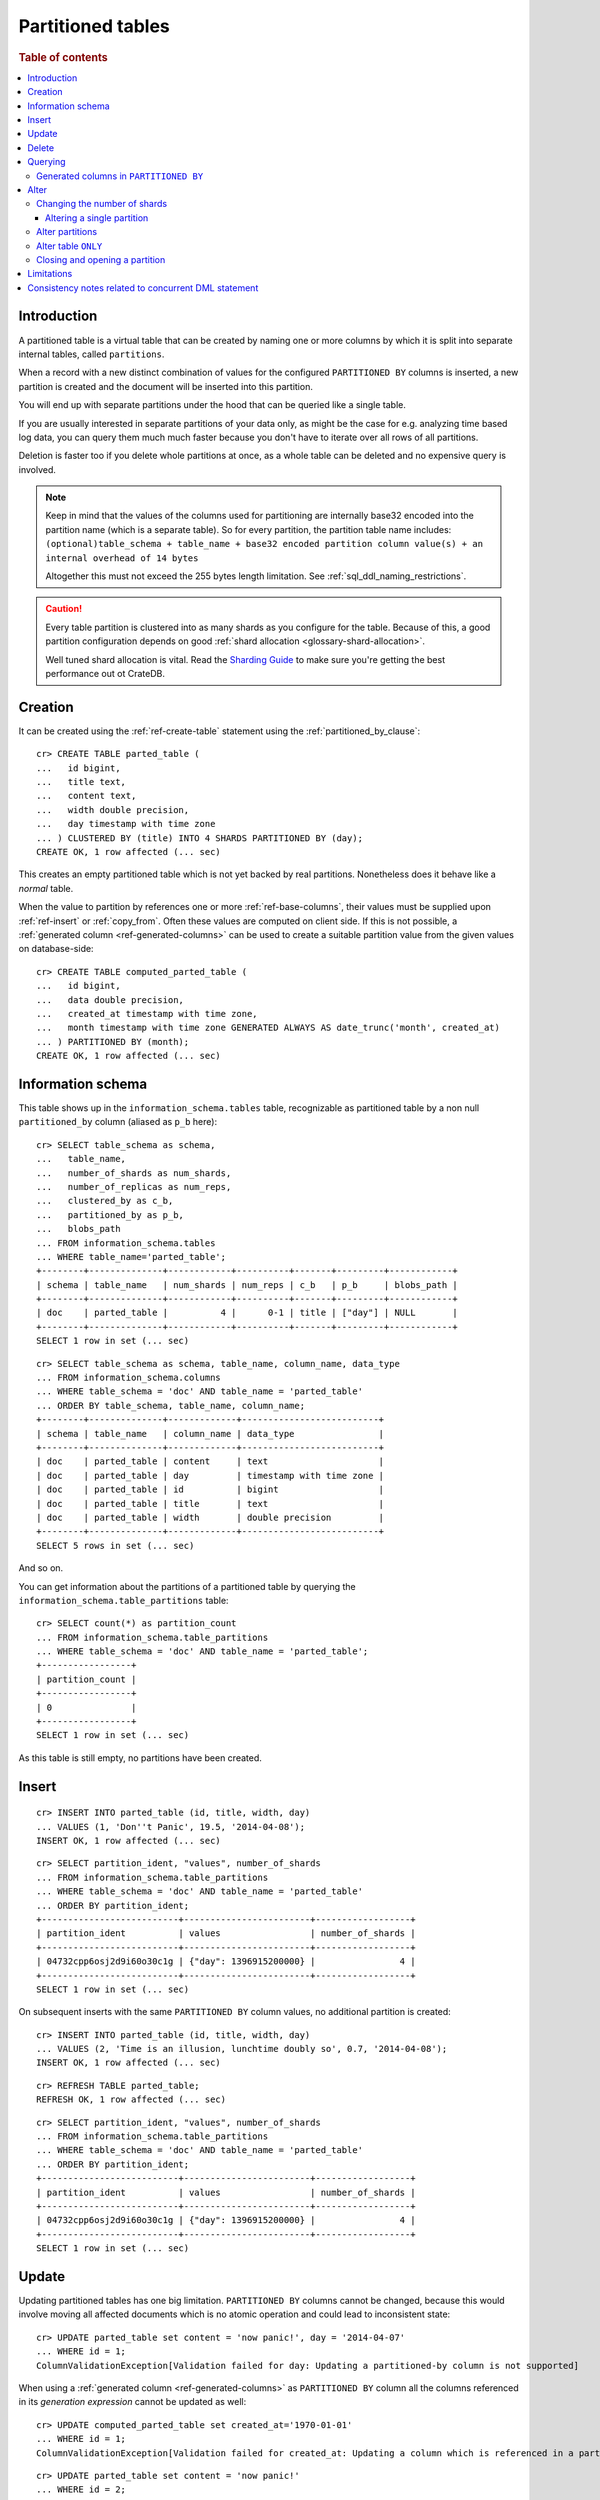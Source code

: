 .. highlight:: psql
.. _partitioned_tables:

==================
Partitioned tables
==================

.. rubric:: Table of contents

.. contents::
   :local:

Introduction
============

A partitioned table is a virtual table that can be created by naming one or
more columns by which it is split into separate internal tables, called
``partitions``.

When a record with a new distinct combination of values for the configured
``PARTITIONED BY`` columns is inserted, a new partition is created and the
document will be inserted into this partition.

You will end up with separate partitions under the hood that can be queried
like a single table.

If you are usually interested in separate partitions of your data only, as
might be the case for e.g. analyzing time based log data, you can query them
much much faster because you don't have to iterate over all rows of all
partitions.

Deletion is faster too if you delete whole partitions at once, as a whole table
can be deleted and no expensive query is involved.

.. NOTE::

   Keep in mind that the values of the columns used for partitioning are
   internally base32 encoded into the partition name (which is a separate
   table). So for every partition, the partition table name includes:
   ``(optional)table_schema + table_name + base32 encoded partition column
   value(s) + an internal overhead of 14 bytes``

   Altogether this must not exceed the 255 bytes length limitation. See
   :ref:`sql_ddl_naming_restrictions`.

.. CAUTION::

   Every table partition is clustered into as many shards as you configure for
   the table. Because of this, a good partition configuration depends on good
   :ref:`shard allocation <glossary-shard-allocation>`.

   Well tuned shard allocation is vital. Read the `Sharding Guide`_ to make
   sure you're getting the best performance out ot CrateDB.

.. _Sharding Guide: https://crate.io/docs/crate/howtos/en/latest/performance/sharding.html

Creation
========

It can be created using the :ref:`ref-create-table` statement using the
:ref:`partitioned_by_clause`::

    cr> CREATE TABLE parted_table (
    ...   id bigint,
    ...   title text,
    ...   content text,
    ...   width double precision,
    ...   day timestamp with time zone
    ... ) CLUSTERED BY (title) INTO 4 SHARDS PARTITIONED BY (day);
    CREATE OK, 1 row affected (... sec)

This creates an empty partitioned table which is not yet backed by real
partitions. Nonetheless does it behave like a *normal* table.

When the value to partition by references one or more :ref:`ref-base-columns`,
their values must be supplied upon :ref:`ref-insert` or :ref:`copy_from`. Often
these values are computed on client side. If this is not possible, a
:ref:`generated column <ref-generated-columns>` can be used to create a
suitable partition value from the given values on database-side::

    cr> CREATE TABLE computed_parted_table (
    ...   id bigint,
    ...   data double precision,
    ...   created_at timestamp with time zone,
    ...   month timestamp with time zone GENERATED ALWAYS AS date_trunc('month', created_at)
    ... ) PARTITIONED BY (month);
    CREATE OK, 1 row affected (... sec)

Information schema
==================

This table shows up in the ``information_schema.tables`` table, recognizable as
partitioned table by a non null ``partitioned_by`` column (aliased as ``p_b``
here)::

    cr> SELECT table_schema as schema,
    ...   table_name,
    ...   number_of_shards as num_shards,
    ...   number_of_replicas as num_reps,
    ...   clustered_by as c_b,
    ...   partitioned_by as p_b,
    ...   blobs_path
    ... FROM information_schema.tables
    ... WHERE table_name='parted_table';
    +--------+--------------+------------+----------+-------+---------+------------+
    | schema | table_name   | num_shards | num_reps | c_b   | p_b     | blobs_path |
    +--------+--------------+------------+----------+-------+---------+------------+
    | doc    | parted_table |          4 |      0-1 | title | ["day"] | NULL       |
    +--------+--------------+------------+----------+-------+---------+------------+
    SELECT 1 row in set (... sec)

::

    cr> SELECT table_schema as schema, table_name, column_name, data_type
    ... FROM information_schema.columns
    ... WHERE table_schema = 'doc' AND table_name = 'parted_table'
    ... ORDER BY table_schema, table_name, column_name;
    +--------+--------------+-------------+--------------------------+
    | schema | table_name   | column_name | data_type                |
    +--------+--------------+-------------+--------------------------+
    | doc    | parted_table | content     | text                     |
    | doc    | parted_table | day         | timestamp with time zone |
    | doc    | parted_table | id          | bigint                   |
    | doc    | parted_table | title       | text                     |
    | doc    | parted_table | width       | double precision         |
    +--------+--------------+-------------+--------------------------+
    SELECT 5 rows in set (... sec)

And so on.

You can get information about the partitions of a partitioned table by querying
the ``information_schema.table_partitions`` table::

    cr> SELECT count(*) as partition_count
    ... FROM information_schema.table_partitions
    ... WHERE table_schema = 'doc' AND table_name = 'parted_table';
    +-----------------+
    | partition_count |
    +-----------------+
    | 0               |
    +-----------------+
    SELECT 1 row in set (... sec)

As this table is still empty, no partitions have been created.

Insert
======

::

    cr> INSERT INTO parted_table (id, title, width, day)
    ... VALUES (1, 'Don''t Panic', 19.5, '2014-04-08');
    INSERT OK, 1 row affected (... sec)

::

    cr> SELECT partition_ident, "values", number_of_shards
    ... FROM information_schema.table_partitions
    ... WHERE table_schema = 'doc' AND table_name = 'parted_table'
    ... ORDER BY partition_ident;
    +--------------------------+------------------------+------------------+
    | partition_ident          | values                 | number_of_shards |
    +--------------------------+------------------------+------------------+
    | 04732cpp6osj2d9i60o30c1g | {"day": 1396915200000} |                4 |
    +--------------------------+------------------------+------------------+
    SELECT 1 row in set (... sec)

On subsequent inserts with the same ``PARTITIONED BY`` column values, no
additional partition is created::

    cr> INSERT INTO parted_table (id, title, width, day)
    ... VALUES (2, 'Time is an illusion, lunchtime doubly so', 0.7, '2014-04-08');
    INSERT OK, 1 row affected (... sec)

::

    cr> REFRESH TABLE parted_table;
    REFRESH OK, 1 row affected (... sec)

::

    cr> SELECT partition_ident, "values", number_of_shards
    ... FROM information_schema.table_partitions
    ... WHERE table_schema = 'doc' AND table_name = 'parted_table'
    ... ORDER BY partition_ident;
    +--------------------------+------------------------+------------------+
    | partition_ident          | values                 | number_of_shards |
    +--------------------------+------------------------+------------------+
    | 04732cpp6osj2d9i60o30c1g | {"day": 1396915200000} |                4 |
    +--------------------------+------------------------+------------------+
    SELECT 1 row in set (... sec)

Update
======

Updating partitioned tables has one big limitation. ``PARTITIONED BY`` columns
cannot be changed, because this would involve moving all affected documents
which is no atomic operation and could lead to inconsistent state::

    cr> UPDATE parted_table set content = 'now panic!', day = '2014-04-07'
    ... WHERE id = 1;
    ColumnValidationException[Validation failed for day: Updating a partitioned-by column is not supported]

When using a :ref:`generated column <ref-generated-columns>` as ``PARTITIONED
BY`` column all the columns referenced in its *generation expression* cannot be
updated as well::

    cr> UPDATE computed_parted_table set created_at='1970-01-01'
    ... WHERE id = 1;
    ColumnValidationException[Validation failed for created_at: Updating a column which is referenced in a partitioned by generated column expression is not supported]

::

    cr> UPDATE parted_table set content = 'now panic!'
    ... WHERE id = 2;
    UPDATE OK, 1 row affected (... sec)

::

    cr> REFRESH TABLE parted_table;
    REFRESH OK, 1 row affected (... sec)

::

    cr> SELECT * from parted_table WHERE id = 2;
    +----+------------------------------------------+------------+-------+---------------+
    | id | title                                    | content    | width |           day |
    +----+------------------------------------------+------------+-------+---------------+
    |  2 | Time is an illusion, lunchtime doubly so | now panic! |   0.7 | 1396915200000 |
    +----+------------------------------------------+------------+-------+---------------+
    SELECT 1 row in set (... sec)

Delete
======

Deleting with a ``WHERE`` clause matching all rows of a partition will drop the
whole partition instead of deleting every matching document, which is a lot
faster::

    cr> delete from parted_table where day = 1396915200000;
    DELETE OK, -1 rows affected (... sec)

::

    cr> SELECT count(*) as partition_count
    ... FROM information_schema.table_partitions
    ... WHERE table_schema = 'doc' AND table_name = 'parted_table';
    +-----------------+
    | partition_count |
    +-----------------+
    | 0               |
    +-----------------+
    SELECT 1 row in set (... sec)

.. _partitioned_tables_querying:

Querying
========

``UPDATE``, ``DELETE`` and ``SELECT`` queries are all optimized to only affect
as few partitions as possible based on the partitions referenced in the
``WHERE`` clause.

The ``WHERE`` clause is analyzed for referenced partitions by checking
conditions on columns used in the ``PARTITIONED BY`` clause. For example the
following query will only operate on the partition for ``day=1396915200000``:

.. Hidden: insert some rows::

    cr> INSERT INTO parted_table (id, title, content, width, day) VALUES
    ... (1, 'The incredible foo', 'foo is incredible', 12.9, '2015-11-16'),
    ... (2, 'The dark bar rises', 'na, na, na, na, na, na, na, na, barman!', 0.5, '1970-01-01'),
    ... (3, 'Kill baz', '*splatter*, *oommph*, *zip*', 13.5, '1970-01-01'),
    ... (4, 'Spice Pork And haM', 'want some roses?', -0.0, '1999-12-12');
    INSERT OK, 4 rows affected (... sec)

.. Hidden: refresh

    cr> REFRESH TABLE parted_table;
    REFRESH OK, 3 rows affected (... sec)

::

    cr> SELECT count(*) FROM parted_table
    ... WHERE day='1970-01-01'
    ... ORDER by 1;
    +----------+
    | count(*) |
    +----------+
    | 2        |
    +----------+
    SELECT 1 row in set (... sec)

Any combination of conditions that can be evaluated to a partition before
actually executing the query is supported::

    cr> SELECT id, title FROM parted_table
    ... WHERE date_trunc('year', day) > '1970-01-01'
    ... OR extract(day_of_week from day) = 1
    ... ORDER BY id DESC;
    +----+--------------------+
    | id | title              |
    +----+--------------------+
    |  4 | Spice Pork And haM |
    |  1 | The incredible foo |
    +----+--------------------+
    SELECT 2 rows in set (... sec)

Internally the ``WHERE`` clause is evaluated against the existing partitions
and their partition values. These partitions are then filtered to obtain the
list of partitions that need to be accessed.

.. Hidden: delete::

    cr> DELETE FROM parted_table;
    DELETE OK, -1 rows affected (... sec)

Generated columns in ``PARTITIONED BY``
---------------------------------------

Querying on tables partitioned by generated columns is also optimized to infer
a minimum list of partitions from the ``PARTITIONED BY`` columns referenced in
the ``WHERE`` clause:

.. Hidden: insert some stuff::

    cr> INSERT INTO computed_parted_table (id, data, created_at) VALUES
    ... (1, 42.0, '2015-11-16T14:27:00+01:00'),
    ... (2, 0.0, '2015-11-16T00:00:00Z'),
    ... (3, 23.0,'1970-01-01');
    INSERT OK, 3 rows affected (... sec)

.. Hidden: refresh::

    cr> REFRESH TABLE computed_parted_table;
    REFRESH OK, 2 rows affected (... sec)

::

    cr> SELECT id, date_format('%Y-%m', month) as m FROM computed_parted_table
    ... WHERE created_at = '2015-11-16T13:27:00.000Z'
    ... ORDER BY id;
    +----+---------+
    | id | m       |
    +----+---------+
    | 1  | 2015-11 |
    +----+---------+
    SELECT 1 row in set (... sec)

.. _partitioned_tables_alter:

Alter
=====

Parameters of partitioned tables can be changed as usual (see
:ref:`sql_ddl_alter_table` for more information on how to alter regular tables)
with the :ref:`ref-alter-table` statement. Common ``ALTER TABLE`` parameters
affect both existing partitions and partitions that will be created in the
future.

::

    cr> ALTER TABLE parted_table SET (number_of_replicas = '0-all')
    ALTER OK, -1 rows affected (... sec)

Altering schema information (such as the column policy or adding columns) can
only be done on the table (not on single partitions) and will take effect on
both existing and new partitions of the table.

::

    cr> ALTER TABLE parted_table ADD COLUMN new_col text
    ALTER OK, -1 rows affected (... sec)


Changing the number of shards
-----------------------------

It is possible at any time to change the number of shards of a partitioned
table.

::

    cr> ALTER TABLE parted_table SET (number_of_shards = 10)
    ALTER OK, -1 rows affected (... sec)

.. NOTE::

  This will **not** change the number of shards of existing partitions,
  but the new number of shards will be taken into account when **new**
  partitions are created.

::

    cr> INSERT INTO parted_table (id, title, width, day)
    ... VALUES (2, 'All Good', 3.1415, '2014-04-08');
    INSERT OK, 1 row affected (... sec)

.. Hidden: refresh table::

    cr> REFRESH TABLE parted_table;
    REFRESH OK, 1 row affected (... sec)

::

    cr> SELECT count(*) as num_shards, sum(num_docs) as num_docs
    ... FROM sys.shards
    ... WHERE schema_name = 'doc' AND table_name = 'parted_table';
    +------------+----------+
    | num_shards | num_docs |
    +------------+----------+
    |         10 |      1   |
    +------------+----------+
    SELECT 1 row in set (... sec)

::

    cr> SELECT partition_ident, "values", number_of_shards
    ... FROM information_schema.table_partitions
    ... WHERE table_schema = 'doc' AND table_name = 'parted_table'
    ... ORDER BY partition_ident;
    +--------------------------+------------------------+------------------+
    | partition_ident          | values                 | number_of_shards |
    +--------------------------+------------------------+------------------+
    | 04732cpp6osj2d9i60o30c1g | {"day": 1396915200000} |               10 |
    +--------------------------+------------------------+------------------+
    SELECT 1 row in set (... sec)

Altering a single partition
...........................

We also provide the option to change the number of shards that are already
:ref:`allocated <glossary-shard-allocation>` for an existing partition. This
option operates on a partition basis, thus a specific partition needs to be
specified::

    cr> ALTER TABLE parted_table PARTITION (day=1396915200000) SET ("blocks.write" = true)
    ALTER OK, -1 rows affected (... sec)

    cr> ALTER TABLE parted_table PARTITION (day=1396915200000) SET (number_of_shards = 5)
    ALTER OK, 0 rows affected (... sec)

    cr> ALTER TABLE parted_table PARTITION (day=1396915200000) SET ("blocks.write" = false)
    ALTER OK, -1 rows affected (... sec)

::

    cr> SELECT partition_ident, "values", number_of_shards
    ... FROM information_schema.table_partitions
    ... WHERE table_schema = 'doc' AND table_name = 'parted_table'
    ... ORDER BY partition_ident;
    +--------------------------+------------------------+------------------+
    | partition_ident          | values                 | number_of_shards |
    +--------------------------+------------------------+------------------+
    | 04732cpp6osj2d9i60o30c1g | {"day": 1396915200000} |                5 |
    +--------------------------+------------------------+------------------+
    SELECT 1 row in set (... sec)

.. NOTE::

   The same prerequisites and restrictions as with normal
   tables apply. See :ref:`alter-shard-number`.

Alter partitions
----------------

It is also possible to alter parameters of single partitions of a partitioned
table. However, unlike with partitioned tables, it is not possible to alter the
schema information of single partitions.

To change table parameters such as ``number_of_replicas`` or other table
settings use the :ref:`ref-alter-table-partition-clause`.

::

    cr> ALTER TABLE parted_table PARTITION (day=1396915200000) RESET (number_of_replicas)
    ALTER OK, -1 rows affected (... sec)

.. _partitioned_tables_alter_table_only:

Alter table ``ONLY``
--------------------

Sometimes one wants to alter a partitioned table, but the changes should only
affect new partitions and not existing ones. This can be done by using the
``ONLY`` keyword.

::

    cr> ALTER TABLE ONLY parted_table SET (number_of_replicas = 1);
    ALTER OK, -1 rows affected (... sec)

Closing and opening a partition
-------------------------------

A single partition within a partitioned table can be opened and closed in the
same way a normal table can.

::

    cr> ALTER TABLE parted_table PARTITION (day=1396915200000) CLOSE;
    ALTER OK, -1 rows affected (... sec)

This will all operations beside ``ALTER TABLE ... OPEN`` to fail on this
partition. The partition will also not be included in any query on the
partitioned table.

Limitations
===========

* ``PARTITIONED BY`` columns cannot be updated
* ``WHERE`` clauses cannot contain queries like ``partitioned_by_column='x' OR
  normal_column=x``

Consistency notes related to concurrent DML statement
=====================================================

If a partition is deleted during an active insert or update bulk operation this
partition won't be re-created.

The number of affected rows will always reflect the real number of
inserted/updated documents.

.. Hidden: drop table::

    cr> drop table parted_table;
    DROP OK, 1 row affected (... sec)

.. Hidden: drop computed table::

    cr> DROP TABLE computed_parted_table;
    DROP OK, 1 row affected (... sec)
